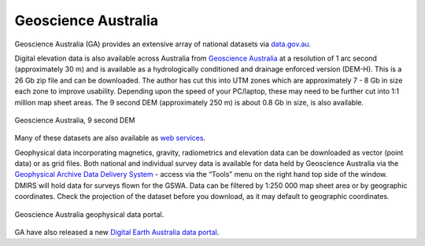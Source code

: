 ====================
Geoscience Australia
====================

Geoscience Australia (GA) provides an extensive array of national datasets via `data.gov.au <https://data.gov.au/>`_.

Digital elevation data is also available across Australia from `Geoscience Australia <https://elevation.fsdf.org.au/>`_ at a resolution of 1 arc second (approximately 30 m) and is available as a hydrologically conditioned and drainage enforced version (DEM-H). This is a 26 Gb zip file and can be downloaded. The author has cut this into UTM zones which are approximately 7 - 8 Gb in size each zone to improve usability. Depending upon the speed of your PC/laptop, these may need to be further cut into 1:1 million map sheet areas. The 9 second DEM (approximately 250 m) is about 0.8 Gb in size, is also available.

.. figure:: img/geoscience.png
  :align: center

  Geoscience Australia, 9 second DEM

Many of these datasets are also available as `web services <http://services.ga.gov.au/>`_.

Geophysical data incorporating magnetics, gravity, radiometrics and elevation data can be downloaded as vector (point data) or as grid files. Both national and individual survey data is available for data held by Geoscience Australia via the `Geophysical Archive Data Delivery System <https://portal.ga.gov.au/persona/gadds>`_ - access via the “Tools” menu on the right hand top side of the window. DMIRS will hold data for surveys flown for the GSWA. Data can be filtered by 1:250 000 map sheet area or by geographic coordinates. Check the projection of the dataset before you download, as it may default to geographic coordinates.

.. figure:: img/geoscience_archive.png
  :align: center

  Geoscience Australia geophysical data portal.

.. image:: img/geoscience_portal.png
  :align: center


GA have also released a new `Digital Earth Australia data portal <https://www.nationalmap.gov.au/>`_.
